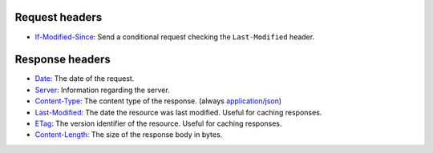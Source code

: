 Request headers
~~~~~~~~~~~~~~~

* `If-Modified-Since <https://developer.mozilla.org/en-US/docs/Web/HTTP/Headers/If-Modified-Since>`_:
  Send a conditional request checking the ``Last-Modified`` header.

Response headers
~~~~~~~~~~~~~~~~

* `Date <https://developer.mozilla.org/en-US/docs/Web/HTTP/Headers/Date>`_:
  The date of the request.
* `Server <https://developer.mozilla.org/en-US/docs/Web/HTTP/Headers/Server>`_:
  Information regarding the server.
* `Content-Type <https://developer.mozilla.org/en-US/docs/Web/HTTP/Headers/Content-Type>`_:
  The content type of the response. (always `application/json <https://www.iana.org/assignments/media-types/application/json>`_)
* `Last-Modified <https://developer.mozilla.org/en-US/docs/Web/HTTP/Headers/Last-Modified>`_:
  The date the resource was last modified. Useful for caching responses.
* `ETag <https://developer.mozilla.org/en-US/docs/Web/HTTP/Headers/ETag>`_:
  The version identifier of the resource. Useful for caching responses.
* `Content-Length <https://developer.mozilla.org/en-US/docs/Web/HTTP/Headers/Content-Length>`_:
  The size of the response body in bytes.
